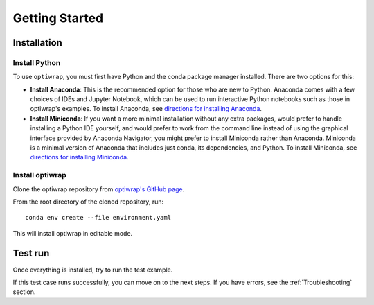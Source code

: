 ###############
Getting Started
###############

************
Installation
************

Install Python
==============

To use ``optiwrap``, you must first have Python and the conda package manager
installed. There are two options for this:

- **Install Anaconda**: This is the recommended option for those who are new to
  Python. Anaconda comes with a few choices of IDEs and Jupyter Notebook, which can be used to run interactive Python
  notebooks such as those in optiwrap's examples. To install Anaconda, see
  `directions for installing Anaconda <https://docs.anaconda.com/anaconda/install/index.html>`_.
- **Install Miniconda**: If you want a more minimal installation without any extra
  packages, would prefer to handle installing a Python IDE yourself, and would prefer
  to work from the command line instead of using the graphical interface provided
  by Anaconda Navigator, you might prefer to install Miniconda rather than Anaconda.
  Miniconda is a minimal version of Anaconda that includes just conda, its dependencies,
  and Python. To install Miniconda, see
  `directions for installing Miniconda <https://docs.conda.io/en/latest/miniconda.html>`_.

Install optiwrap
================

Clone the optiwrap repository from `optiwrap's GitHub page <https://github.com/madeline-scyphers/optiwrap>`_.

From the root directory of the cloned repository, run::

    conda env create --file environment.yaml

This will install optiwrap in editable mode.


********
Test run
********

Once everything is installed, try to run the test example.

.. todo::
    Add simple test run

If this test case runs successfully, you can move on to the next steps.
If you have errors, see the :ref:`Troubleshooting` section.

